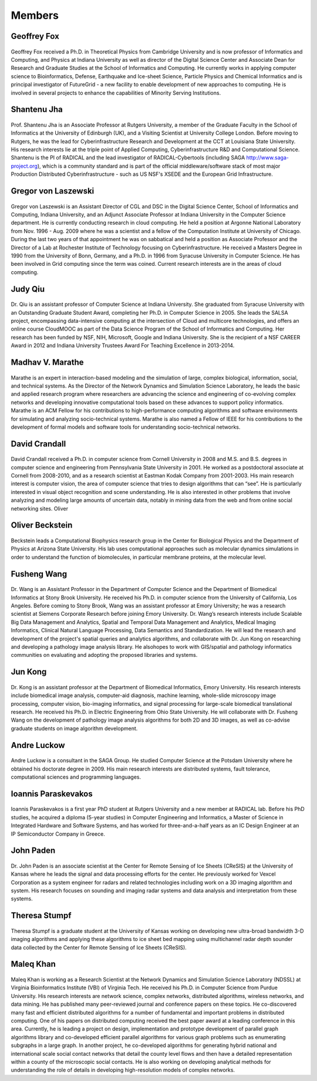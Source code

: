 Members
=======

Geoffrey Fox
------------
.. figure:: images/bio/fox.jpg
   :alt: picture geoffrey
   :width: 100

Geoffrey Fox received a Ph.D. in Theoretical Physics from Cambridge
University and is now professor of Informatics and Computing, and
Physics at Indiana University as well as director of the Digital Science
Center and Associate Dean for Research and Graduate Studies at the
School of Informatics and Computing. He currently works in applying
computer science to Bioinformatics, Defense, Earthquake and Ice-sheet
Science, Particle Physics and Chemical Informatics and is principal
investigator of FutureGrid - a new facility to enable development of new
approaches to computing. He is involved in several projects to enhance
the capabilities of Minority Serving Institutions.

Shantenu Jha
------------
.. figure:: images/bio/jha.jpg
   :alt: picture shantenu
   :width: 100

Prof. Shantenu Jha is an Associate Professor at Rutgers University, a
member of the Graduate Faculty in the School of Informatics at the
University of Edinburgh (UK), and a Visiting Scientist at University
College London. Before moving to Rutgers, he was the lead for
Cyberinfrastructure Research and Development at the CCT at Louisiana
State University. His research interests lie at the triple point of
Applied Computing, Cyberinfrastructure R&D and Computational Science.
Shantenu is the PI of RADICAL and the lead investigator of
RADICAL-Cybertools (including SAGA http://www.saga-project.org), which
is a community standard and is part of the official middleware/software
stack of most major Production Distributed Cyberinfrastructure - such as
US NSF's XSEDE and the European Grid Infrastructure.

Gregor von Laszewski
--------------------

.. figure:: images/bio/laszewski.jpg
   :alt: picture gregor
   :width: 100

Gregor von Laszewski is an Assistant Director of CGL and DSC in the
Digital Science Center, School of Informatics and Computing, Indiana
University, and an Adjunct Associate Professor at Indiana University in
the Computer Science department. He is currently conducting research in
cloud computing. He held a position at Argonne National Laboratory from
Nov. 1996 - Aug. 2009 where he was a scientist and a fellow of the
Computation Institute at University of Chicago. During the last two
years of that appointment he was on sabbatical and held a position as
Associate Professor and the Director of a Lab at Rochester Institute of
Technology focusing on Cyberinfrastructure. He received a Masters Degree
in 1990 from the University of Bonn, Germany, and a Ph.D. in 1996 from
Syracuse University in Computer Science. He has been involved in Grid
computing since the term was coined. Current research interests are in
the areas of cloud computing.

Judy Qiu
--------
.. figure:: images/bio/xqiu.jpg
   :alt: picture judy
   :width: 100

Dr. Qiu is an assistant professor of Computer Science at Indiana
University. She graduated from Syracuse University with an Outstanding
Graduate Student Award, completing her Ph.D. in Computer Science in
2005. She leads the SALSA project, encompassing data-intensive computing
at the intersection of Cloud and multicore technologies, and offers an
online course CloudMOOC as part of the Data Science Program of the
School of Informatics and Computing. Her research has been funded by
NSF, NIH, Microsoft, Google and Indiana University. She is the recipient
of a NSF CAREER Award in 2012 and Indiana University Trustees Award For
Teaching Excellence in 2013-2014.

Madhav V. Marathe
-----------------
.. figure:: images/bio/marathe.jpg
   :alt: picture madhav marathe
   :width: 100

Marathe is an expert in interaction-based modeling and the simulation of
large, complex biological, information, social, and technical systems.
As the Director of the Network Dynamics and Simulation Science
Laboratory, he leads the basic and applied research program where
researchers are advancing the science and engineering of co-evolving
complex networks and developing innovative computational tools based on
these advances to support policy informatics. Marathe is an ACM Fellow
for his contributions to high-performance computing algorithms and
software environments for simulating and analyzing socio-technical
systems. Marathe is also named a Fellow of IEEE for his contributions to
the development of formal models and software tools for understanding
socio-technical networks.

David Crandall
--------------
.. figure:: images/bio/crandall.jpg
   :alt: picture david crandall
   :width: 100

David Crandall received a Ph.D. in computer science from Cornell
University in 2008 and M.S. and B.S. degrees in computer science and
engineering from Pennsylvania State University in 2001. He worked as a
postdoctoral associate at Cornell from 2008-2010, and as a research
scientist at Eastman Kodak Company from 2001-2003. His main research
interest is computer vision, the area of computer science that tries to
design algorithms that can “see”. He is particularly interested in
visual object recognition and scene understanding. He is also interested
in other problems that involve analyzing and modeling large amounts of
uncertain data, notably in mining data from the web and from online
social networking sites. Oliver


Oliver Beckstein 
-----------------

.. figure:: images/bio/beckstein.jpg
   :alt: picture Oliver Beckstein
   :width: 100

Beckstein leads a Computational Biophysics research group in the Center
for Biological Physics and the Department of Physics at Arizona State
University. His lab uses computational approaches such as molecular
dynamics simulations in order to understand the function of
biomolecules, in particular membrane proteins, at the molecular level.

Fusheng Wang
------------
.. figure:: images/bio/wang.jpg
   :alt: picture fusheng wang
   :width: 100

Dr. Wang is an Assistant Professor in the Department of Computer Science
and the Department of Biomedical Informatics at Stony Brook University.
He received his Ph.D. in computer science from the University of
California, Los Angeles. Before coming to Stony Brook, Wang was an
assistant professor at Emory University; he was a research scientist at
Siemens Corporate Research before joining Emory University. Dr. Wang’s
research interests include Scalable Big Data Management and Analytics,
Spatial and Temporal Data Management and Analytics, Medical Imaging
Informatics, Clinical Natural Language Processing, Data Semantics and
Standardization. He will lead the research and development of the
project's spatial queries and analytics algorithms, and collaborate with
Dr. Jun Kong on researching and developing a pathology image analysis
library. He alsohopes to work with GIS/spatial and pathology informatics
communities on evaluating and adopting the proposed libraries and
systems.

Jun Kong
--------
.. figure:: images/bio/kong.jpg
   :alt: picture Jun Kong
   :width: 100

Dr. Kong is an assistant professor at the Department of Biomedical
Informatics, Emory University. His research interests include biomedical
image analysis, computer-aid diagnosis, machine learning, whole-slide
microscopy image processing, computer vision, bio-imaging informatics,
and signal processing for large-scale biomedical translational research.
He received his Ph.D. in Electric Engineering from Ohio State
University. He will collaborate with Dr. Fusheng Wang on the development
of pathology image analysis algorithms for both 2D and 3D images, as
well as co-advise graduate students on image algorithm development.

Andre Luckow
------------
.. figure:: images/bio/luckow.jpg
   :alt: picture andre luckow
   :width: 100

Andre Luckow is a consultant in the SAGA Group. He studied Computer
Science at the Potsdam University where he obtained his doctorate degree
in 2009. His main research interests are distributed systems, fault
tolerance, computational sciences and programming languages.

Ioannis Paraskevakos
--------------------
.. figure:: images/bio/ioannis.jpg
   :alt: picture ioannis paraskevakos
   :width: 100

Ioannis Paraskevakos is a first year PhD student at Rutgers University
and a new member at RADICAL lab. Before his PhD studies, he acquired a
diploma (5-year studies) in Computer Engineering and Informatics, a
Master of Science in Integrated Hardware and Software Systems, and has
worked for three-and-a-half years as an IC Design Engineer at an IP
Semiconductor Company in Greece.

John Paden
----------
.. figure:: images/bio/paden.jpg
   :alt: picture john paden
   :width: 100

Dr. John Paden is an associate scientist at the Center for Remote
Sensing of Ice Sheets (CReSIS) at the University of Kansas where he
leads the signal and data processing efforts for the center. He
previously worked for Vexcel Corporation as a system engineer for radars
and related technologies including work on a 3D imaging algorithm and
system. His research focuses on sounding and imaging radar systems and
data analysis and interpretation from these systems.

Theresa Stumpf
--------------
.. figure:: images/bio/stumpf.jpg
   :alt: picture theresa stumpf
   :width: 100

Theresa Stumpf is a graduate student at the University of Kansas working
on developing new ultra-broad bandwidth 3-D imaging algorithms and
applying these algorithms to ice sheet bed mapping using multichannel
radar depth sounder data collected by the Center for Remote Sensing of
Ice Sheets (CReSIS).

Maleq Khan
----------
.. figure:: images/bio/khan.jpg
   :alt: picture maleq khan
   :width: 100

Maleq Khan is working as a Research Scientist at the Network Dynamics
and Simulation Science Laboratory (NDSSL) at Virginia Bioinformatics
Institute (VBI) of Virginia Tech. He received his Ph.D. in Computer
Science from Purdue University. His research interests are network
science, complex networks, distributed algorithms, wireless networks,
and data mining. He has published many peer-reviewed journal and
conference papers on these topics. He co-discovered many fast and
efficient distributed algorithms for a number of fundamental and
important problems in distributed computing. One of his papers on
distributed computing received the best paper award at a leading
conference in this area. Currently, he is leading a project on design,
implementation and prototype development of parallel graph algorithms
library and co-developed efficient parallel algorithms for various graph
problems such as enumerating subgraphs in a large graph. In another
project, he co-developed algorithms for generating hybrid national and
international scale social contact networks that detail the county level
flows and then have a detailed representation within a county of the
microscopic social contacts. He is also working on developing analytical
methods for understanding the role of details in developing
high-resolution models of complex networks.
